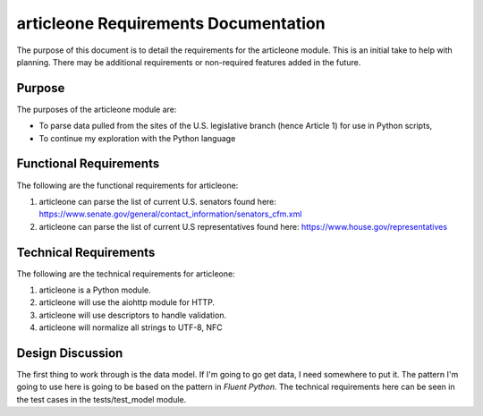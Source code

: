 =====================================
articleone Requirements Documentation
=====================================

The purpose of this document is to detail the requirements for 
the articleone module. This is an initial take to help with 
planning. There may be additional requirements or non-required 
features added in the future.


Purpose
-------
The purposes of the articleone module are:

* To parse data pulled from the sites of the U.S. legislative 
  branch (hence Article 1) for use in Python scripts,
* To continue my exploration with the Python language


Functional Requirements
-----------------------
The following are the functional requirements for articleone: 

1. articleone can parse the list of current U.S. senators found here:
   https://www.senate.gov/general/contact_information/senators_cfm.xml
2. articleone can parse the list of current U.S representatives 
   found here: 
   https://www.house.gov/representatives


Technical Requirements
----------------------
The following are the technical requirements for articleone:

1. articleone is a Python module.
2. articleone will use the aiohttp module for HTTP.
3. articleone will use descriptors to handle validation.
4. articleone will normalize all strings to UTF-8, NFC


Design Discussion
-----------------
The first thing to work through is the data model. If I'm going to 
go get data, I need somewhere to put it. The pattern I'm going to 
use here is going to be based on the pattern in *Fluent Python*. 
The technical requirements here can be seen in the test cases in 
the tests/test_model module.